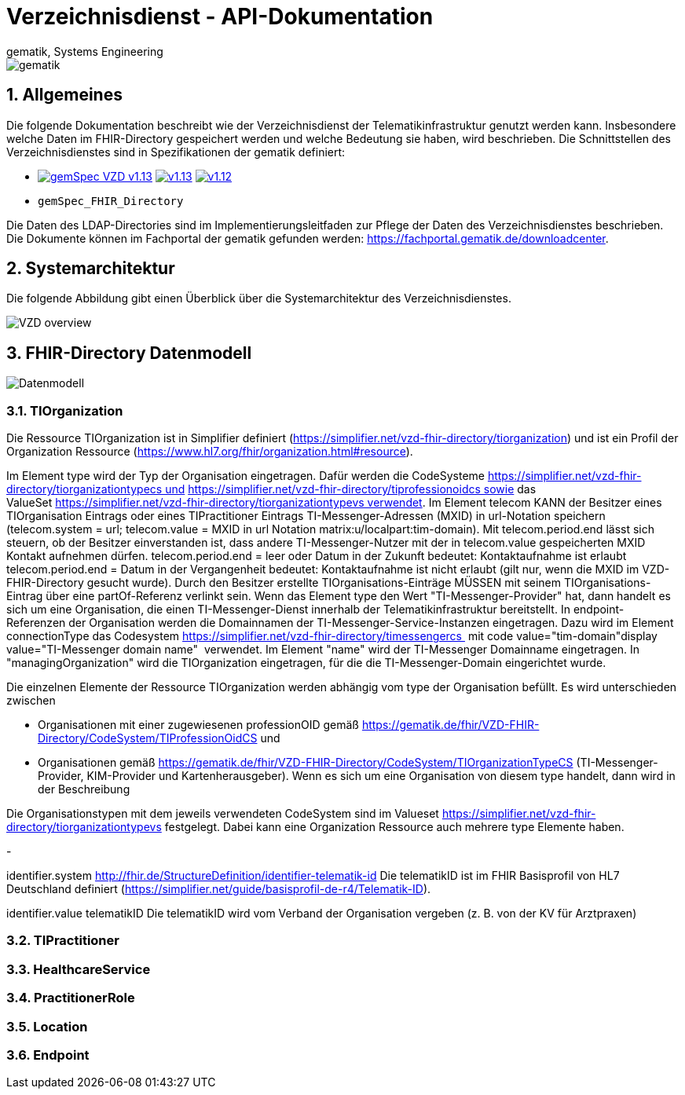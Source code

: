= Verzeichnisdienst - API-Dokumentation
gematik, Systems Engineering
:source-highlighter: rouge
:title-page:
:sectnums:
:imagesdir: images/
//:toc:
//:toclevels: 3
//:toc-title: Inhaltsverzeichnis

image::gematik_logo.png[gematik]

== Allgemeines

Die folgende Dokumentation beschreibt wie der Verzeichnisdienst der Telematikinfrastruktur genutzt werden kann.
Insbesondere welche Daten im FHIR-Directory gespeichert werden und welche Bedeutung sie haben, wird beschrieben.
Die Schnittstellen des Verzeichnisdienstes sind in Spezifikationen der gematik definiert:

* image:https://shields.io/badge/gemSpec__VZD-v1.13.1-blue[link="https://fachportal.gematik.de/fachportal-import/files/gemSpec_VZD_V1.13.1.pdf"]
image:https://shields.io/badge/v1.13.0-blue[link="https://fachportal.gematik.de/fachportal-import/files/gemSpec_VZD_V1.13.0.pdf"]
image:https://shields.io/badge/v1.12.0-blue[link="https://fachportal.gematik.de/fachportal-import/files/gemSpec_VZD_V1.12.0.pdf"]
* `gemSpec_FHIR_Directory`

Die Daten des LDAP-Directories sind im Implementierungsleitfaden zur Pflege der Daten des Verzeichnisdienstes beschrieben. 
Die Dokumente können im Fachportal der gematik gefunden werden: https://fachportal.gematik.de/downloadcenter.

== Systemarchitektur

Die folgende Abbildung gibt einen Überblick über die Systemarchitektur des Verzeichnisdienstes.

image::VZD_FHIR_Directory_Zerlegung.svg[VZD overview]

== FHIR-Directory Datenmodell

image::VZD_FHIR_Directory_Datenmodell.svg[Datenmodell]

=== TIOrganization

Die Ressource TIOrganization ist in Simplifier definiert (https://simplifier.net/vzd-fhir-directory/tiorganization) und ist ein Profil der Organization Ressource (https://www.hl7.org/fhir/organization.html#resource).

Im Element type wird der Typ der Organisation eingetragen. Dafür werden die CodeSysteme https://simplifier.net/vzd-fhir-directory/tiorganizationtypecs und https://simplifier.net/vzd-fhir-directory/tiprofessionoidcs sowie das ValueSet https://simplifier.net/vzd-fhir-directory/tiorganizationtypevs verwendet.
Im Element telecom KANN der Besitzer eines TIOrganisation Eintrags oder eines TIPractitioner Eintrags TI-Messenger-Adressen (MXID) in url-Notation speichern (telecom.system = url; telecom.value = MXID in url Notation matrix:u/localpart:tim-domain). Mit telecom.period.end lässt sich steuern, ob der Besitzer einverstanden ist, dass andere TI-Messenger-Nutzer mit der in telecom.value gespeicherten MXID Kontakt aufnehmen dürfen. telecom.period.end = leer oder Datum in der Zukunft bedeutet: Kontaktaufnahme ist erlaubt telecom.period.end = Datum in der Vergangenheit bedeutet: Kontaktaufnahme ist nicht erlaubt (gilt nur, wenn die MXID im VZD-FHIR-Directory gesucht wurde).  Durch den Besitzer erstellte TIOrganisations-Einträge MÜSSEN mit seinem TIOrganisations-Eintrag über eine partOf-Referenz verlinkt sein.  Wenn das Element type den Wert "TI-Messenger-Provider" hat, dann handelt es sich um eine Organisation, die einen TI-Messenger-Dienst innerhalb der Telematikinfrastruktur bereitstellt. In endpoint-Referenzen der Organisation werden die Domainnamen der TI-Messenger-Service-Instanzen eingetragen. Dazu wird im Element connectionType das Codesystem https://simplifier.net/vzd-fhir-directory/timessengercs  mit code value="tim-domain"display value="TI-Messenger domain name"  verwendet. Im Element "name" wird der TI-Messenger Domainname eingetragen. In "managingOrganization" wird die TIOrganization eingetragen, für die die TI-Messenger-Domain eingerichtet wurde.

Die einzelnen Elemente der Ressource TIOrganization werden abhängig vom type der Organisation befüllt. Es wird unterschieden zwischen

- Organisationen mit einer zugewiesenen professionOID gemäß https://gematik.de/fhir/VZD-FHIR-Directory/CodeSystem/TIProfessionOidCS und
- Organisationen gemäß https://gematik.de/fhir/VZD-FHIR-Directory/CodeSystem/TIOrganizationTypeCS (TI-Messenger-Provider, KIM-Provider und Kartenherausgeber). Wenn es sich um eine Organisation von diesem type handelt, dann wird in der Beschreibung

Die Organisationstypen mit dem jeweils verwendeten CodeSystem sind im Valueset https://simplifier.net/vzd-fhir-directory/tiorganizationtypevs festgelegt.
Dabei kann eine Organization Ressource auch mehrere type Elemente haben. 

- 

identifier.system
http://fhir.de/StructureDefinition/identifier-telematik-id
Die telematikID ist im FHIR Basisprofil von HL7 Deutschland definiert (https://simplifier.net/guide/basisprofil-de-r4/Telematik-ID).

identifier.value 
telematikID 
Die telematikID wird vom Verband der Organisation vergeben (z. B. von der KV für Arztpraxen)
 



=== TIPractitioner

=== HealthcareService

=== PractitionerRole

=== Location

=== Endpoint
